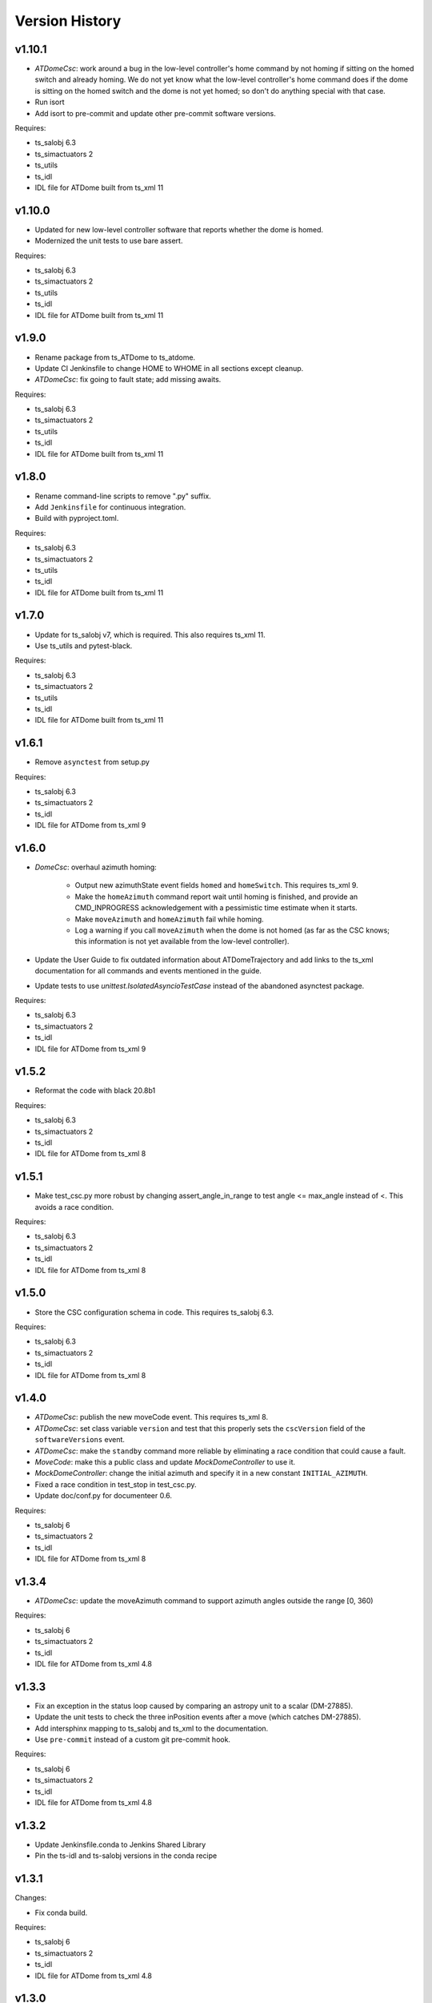 .. py:currentmodule:: lsst.ts.atdome

.. _lsst.ts.atdome.version_history:

###############
Version History
###############

v1.10.1
-------

* `ATDomeCsc`: work around a bug in the low-level controller's home command by not homing if sitting on the homed switch and already homing.
  We do not yet know what the low-level controller's home command does if the dome is sitting on the homed switch and the dome is not yet homed; so don't do anything special with that case.
* Run isort
* Add isort to pre-commit and update other pre-commit software versions.

Requires:

* ts_salobj 6.3
* ts_simactuators 2
* ts_utils
* ts_idl
* IDL file for ATDome built from ts_xml 11

v1.10.0
-------

* Updated for new low-level controller software that reports whether the dome is homed.
* Modernized the unit tests to use bare assert.

Requires:

* ts_salobj 6.3
* ts_simactuators 2
* ts_utils
* ts_idl
* IDL file for ATDome built from ts_xml 11

v1.9.0
------

* Rename package from ts_ATDome to ts_atdome.
* Update CI Jenkinsfile to change HOME to WHOME in all sections except cleanup.
* `ATDomeCsc`: fix going to fault state; add missing awaits.

Requires:

* ts_salobj 6.3
* ts_simactuators 2
* ts_utils
* ts_idl
* IDL file for ATDome built from ts_xml 11

v1.8.0
------

* Rename command-line scripts to remove ".py" suffix.
* Add ``Jenkinsfile`` for continuous integration.
* Build with pyproject.toml.

Requires:

* ts_salobj 6.3
* ts_simactuators 2
* ts_utils
* ts_idl
* IDL file for ATDome built from ts_xml 11

v1.7.0
------

* Update for ts_salobj v7, which is required.
  This also requires ts_xml 11.
* Use ts_utils and pytest-black.

Requires:

* ts_salobj 6.3
* ts_simactuators 2
* ts_utils
* ts_idl
* IDL file for ATDome built from ts_xml 11

v1.6.1
------

* Remove ``asynctest`` from setup.py

Requires:

* ts_salobj 6.3
* ts_simactuators 2
* ts_idl
* IDL file for ATDome from ts_xml 9

v1.6.0
------

* `DomeCsc`: overhaul azimuth homing:

    * Output new azimuthState event fields ``homed`` and ``homeSwitch``.
      This requires ts_xml 9.
    * Make the ``homeAzimuth`` command report wait until homing is finished,
      and provide an CMD_INPROGRESS acknowledgement with a pessimistic time estimate when it starts.
    * Make ``moveAzimuth`` and ``homeAzimuth`` fail while homing.
    * Log a warning if you call ``moveAzimuth`` when the dome is not homed
      (as far as the CSC knows; this information is not yet available from the low-level controller).
* Update the User Guide to fix outdated information about ATDomeTrajectory
  and add links to the ts_xml documentation for all commands and events mentioned in the guide.
* Update tests to use `unittest.IsolatedAsyncioTestCase` instead of the abandoned asynctest package.

Requires:

* ts_salobj 6.3
* ts_simactuators 2
* ts_idl
* IDL file for ATDome from ts_xml 9

v1.5.2
------

* Reformat the code with black 20.8b1

Requires:

* ts_salobj 6.3
* ts_simactuators 2
* ts_idl
* IDL file for ATDome from ts_xml 8

v1.5.1
------

* Make test_csc.py more robust by changing assert_angle_in_range to test angle <= max_angle instead of <.
  This avoids a race condition.

Requires:

* ts_salobj 6.3
* ts_simactuators 2
* ts_idl
* IDL file for ATDome from ts_xml 8

v1.5.0
------

* Store the CSC configuration schema in code.
  This requires ts_salobj 6.3.

Requires:

* ts_salobj 6.3
* ts_simactuators 2
* ts_idl
* IDL file for ATDome from ts_xml 8

v1.4.0
------

* `ATDomeCsc`: publish the new moveCode event. This requires ts_xml 8.
* `ATDomeCsc`: set class variable ``version`` and test that this properly sets the ``cscVersion`` field of the ``softwareVersions`` event.
* `ATDomeCsc`: make the ``standby`` command more reliable by eliminating a race condition that could cause a fault.
* `MoveCode`: make this a public class and update `MockDomeController` to use it.
* `MockDomeController`: change the initial azimuth and specify it in a new constant ``INITIAL_AZIMUTH``.
* Fixed a race condition in test_stop in test_csc.py.
* Update doc/conf.py for documenteer 0.6.

Requires:

* ts_salobj 6
* ts_simactuators 2
* ts_idl
* IDL file for ATDome from ts_xml 8

v1.3.4
------

* `ATDomeCsc`: update the moveAzimuth command to support azimuth angles outside the range [0, 360)

Requires:

* ts_salobj 6
* ts_simactuators 2
* ts_idl
* IDL file for ATDome from ts_xml 4.8

v1.3.3
------

* Fix an exception in the status loop caused by comparing an astropy unit to a scalar (DM-27885).
* Update the unit tests to check the three inPosition events after a move (which catches DM-27885).
* Add intersphinx mapping to ts_salobj and ts_xml to the documentation.
* Use ``pre-commit`` instead of a custom git pre-commit hook.

Requires:

* ts_salobj 6
* ts_simactuators 2
* ts_idl
* IDL file for ATDome from ts_xml 4.8

v1.3.2
------

* Update Jenkinsfile.conda to Jenkins Shared Library
* Pin the ts-idl and ts-salobj versions in the conda recipe

v1.3.1
------

Changes:

* Fix conda build.

Requires:

* ts_salobj 6
* ts_simactuators 2
* ts_idl
* IDL file for ATDome from ts_xml 4.8

v1.3.0
------

Changes:

* Update `ATDomeCsc` to use ts_salobj 6 simulation mode support.

Requires:

* ts_salobj 6
* ts_simactuators 2
* ts_idl
* IDL file for ATDome from ts_xml 4.8

v1.2.1
------

Changes:

* Overhaul the documentation.

Requires:

* ts_salobj 5.15
* ts_simactuators 2
* ts_idl
* IDL file for ATDome from ts_xml 4.8

v1.2.0
------

Changes:

* Updated for ts_simactuators 2
* Removed all use of astropy Angle.

Requires:

* ts_salobj 5.15
* ts_simactuators 2
* ts_idl
* IDL file for ATDome from ts_xml 4.8

v1.1.3
------

Changes:

* Remove ``sudo: false`` from ``.travis.yml``.

Requires:

* ts_salobj 5.11
* ts_simactuators 0.1
* ts_idl
* IDL file for ATDome from ts_xml 4.8

v1.1.2
------

Changes:

* Add a test that the code is formatted with ``black``.
  This test uses a function that was added to ts_salobj 5.11.
* Use mock_port=0 with the `ATDomeCsc` and port=0 with the `MockDomeController` constructor to mean "pick an available port".
  This eliminates the risk that a unit test can fail due to trying to use a TCP/IP port that is already in use.

Requires:

* ts_salobj 5.11
* ts_simactuators 0.1
* ts_idl
* IDL file for ATDome from ts_xml 4.8

v1.1.1
------

Major changes:

* Fix determination of "azimuth in position" by using a tolerance a bit larger than that used by the low-level controller.
  This margin is controlled by attribute `az_tolerance_margin`.
* Report ``azimuthEncoderPosition=0`` in the ``position`` telemetry topic, if the value is too large for the schema.

Requires:

* ts_salobj 5.4
* ts_simactuators 0.1
* ts_idl
* IDL file for ATDome from ts_xml 4.8

v1.1.0
------

Major changes:

* Output additional information, as new fields in the ``settingsAppliedController`` event and ``position`` telemetry, plus new events ``doorEncoderExtremes`` and ``lastAzimuthGoTo``.
  This requires ts_xml 4.8.
* Improve error handling by rejecting commands if the low level controller returns unexpected data.
* Rewrite test_csc to use `lsst.ts.salobj.BaseCscTestCase`.
  This requires ts_salobj 5.4.
* Code formatted by ``black``, with a pre-commit hook to enforce this. See the README file for configuration instructions.

Requires:

* ts_salobj 5.4
* ts_simactuators 0.1
* ts_idl
* IDL file for ATDome from ts_xml 4.8

v1.0.0
------

Update for a change to the low-level controller (a minor change to full status output).

Requires:

* ts_salobj 5.2
* ts_simactuators 0.1
* ts_idl
* IDL file for ATDome from ts_xml 4.1

v0.10.0
------=

Update to use ts_simactuators.

Requires:

* ts_salobj 5.2
* ts_simactuators 0.1
* ts_idl
* IDL file for ATDome from ts_xml 4.1

v0.9.0
------

Update for ts_salobj 5.2: rename initial_simulation_mode to simulation_mode.

Requires:

* ts_salobj 5.2
* ts_idl
* IDL file for ATDome from ts_xml 4.1

v0.8.0
------

Change the shutter motion commands to report done only after the shutter motion finishes.
Change the behavior when going from ENABLED to DISABLED state to stop the azimuth and close the shutters.

Note that the stop command and any valid shutter move command will cancel and supersede any existing shutter move command.

Updated the unit tests to use the ``asynctest`` package.

Requires:

* ts_salobj 5
* ts_idl
* IDL file for ATDome from ts_xml 4.1

v0.7.0
------

Make ATDome a non-indexed SAL component.

Requires:

* ts_salobj 4.3
* ts_idl
* IDL file for ATDome from ts_xml 4.1

v0.6.1
------

Add a dependency on ``ts_config_attcs`` to the ups table file.

v0.6.0
------

Use OpenSplice dds instead of SALPY libraries.

Requires:

* ts_salobj 4
* ts_idl
* IDL file for ATDome from ts_xml 3.9

v0.5.0
------

Make configurable in the standard way.
The configuration files are in package ``ts_config_attcs``.

Requires:

* ts_sal 3.9
* ts_salobj 3.12
* ts_xml 3.9

v0.4.0
------

Add commanded state events.
Fixed several issues with the real ATDome TCP/IP interface.

Requires:

* ts_xml develop rev 865c63d
* ts_sal 3.8.41
* ts_salobj 3.9

v0.3.0
------

Allow ``run_atdome.py`` to start in simulation mode.

Requires:

* ts_sal 3.8.41
* ts_salobj 3.8
* ts_xml  develop cf6280b through 3.9


v0.2.1
------

Fix line width warnings for documentation and comments.

v0.2.0
------

First release of the real ATDome CSC, not just a simulator.

Updated for a major change to the ATDome XML.

Requires:

* ts_sal 3.8.41
* ts_salobj 3.8
* ts_xml develop cf6280b through 3.9

v0.1.0
------

First release of the ATDome simulator.

Requires:

* ts_sal 3.8.41
* ts_salobj 3.6
* ts_xml 3.8
